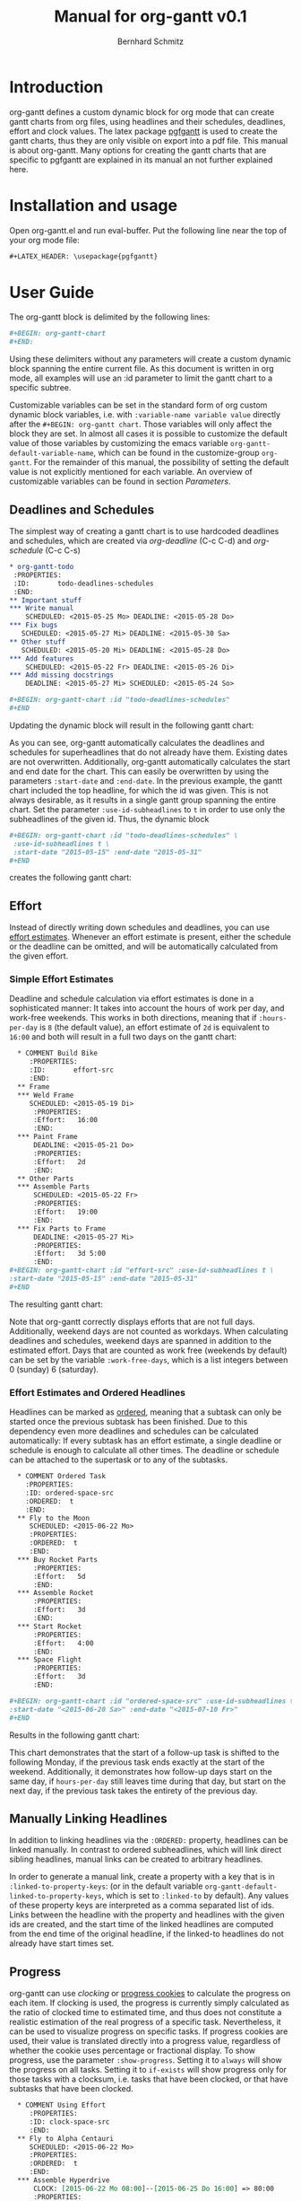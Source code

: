#+AUTHOR: Bernhard Schmitz
#+TITLE: Manual for org-gantt \linebreak v0.1

#+LATEX_HEADER: \usepackage[usenames,dvipsnames]{xcolor}
#+LATEX_HEADER: \usepackage{pgfgantt}
#+LATEX_HEADER: \usepackage[margin=3.0cm]{geometry}

#+MACRO: DEFPAR The default value for this parameter can be set via the custom variable /org-gantt-default-$1/.
#+MACRO: PARDESC - ~:$1~ :: $2
#+MACRO: DPARDESC - ~:$1~ :: $2 The default value for this parameter can be set via the custom variable /org-gantt-default-$1/.

* Introduction
org-gantt defines a custom dynamic block for org mode that can create gantt charts from org files, using headlines and their schedules, deadlines, effort and clock values.
The latex package [[https://www.ctan.org/pkg/pgfgantt][pgfgantt]] is used to create the gantt charts, thus they are only visible on export into a pdf file. This manual is about org-gantt. Many options for creating the gantt charts that are specific to pgfgantt are explained in its manual an not further explained here.

* Installation and usage
Open org-gantt.el and run eval-buffer.
Put the following line near the top of your org mode file:
#+BEGIN_SRC org
#+LATEX_HEADER: \usepackage{pgfgantt}
#+END_SRC
* User Guide
The org-gantt block is delimited by the following lines:
#+BEGIN_SRC org
#+BEGIN: org-gantt-chart
#+END:
#+END_SRC
Using these delimiters without any parameters will create a custom dynamic block spanning the entire current file. As this document is written in org mode, all examples will use an :id parameter to limit the gantt chart to a specific subtree.

Customizable variables can be set in the standard form of org custom dynamic block variables, i.e. with ~:variable-name variable value~ directly after the ~#+BEGIN: org-gantt chart~. Those variables will only affect the block they are set. In almost all cases it is possible to customize the default value of those variables by customizing the emacs variable ~org-gantt-default-variable-name~, which can be found in the customize-group ~org-gantt~. For the remainder of this manual, the possibility of setting the default value is not explicitly mentioned for each variable. An overview of customizable variables can be found in section [[Parameters]].

** Deadlines and Schedules
The simplest way of creating a gantt chart is to use hardcoded deadlines and schedules, which are created via /org-deadline/ (C-c C-d) and /org-schedule/ (C-c C-s)


#+BEGIN_SRC org
  ,* org-gantt-todo
   :PROPERTIES:
   :ID:       todo-deadlines-schedules
   :END:
  ,** Important stuff
  ,*** Write manual
      SCHEDULED: <2015-05-25 Mo> DEADLINE: <2015-05-28 Do>
  ,*** Fix bugs
     SCHEDULED: <2015-05-27 Mi> DEADLINE: <2015-05-30 Sa>
  ,** Other stuff
     SCHEDULED: <2015-05-20 Mi> DEADLINE: <2015-05-28 Do>
  ,*** Add features
      SCHEDULED: <2015-05-22 Fr> DEADLINE: <2015-05-26 Di>
  ,*** Add missing docstrings
      DEADLINE: <2015-05-27 Mi> SCHEDULED: <2015-05-24 So>

  ,#+BEGIN: org-gantt-chart :id "todo-deadlines-schedules"
  ,#+END
#+END_SRC
Updating the dynamic block will result in the following gantt chart:

#+BEGIN: org-gantt-chart :id "deadlines-schedules" 
\begin{ganttchart}[time slot format=isodate, vgrid={*2{dashed},*3{black},*2{dashed}}]{2015-05-20}{2015-05-30}
\gantttitlecalendar{year, month=name, day}\\
\ganttgroup[group left shift=0.0, group right shift=-0.0]{org-gantt-todo}{2015-05-20}{2015-05-30}\\
  \ganttgroup[group left shift=0.0, group right shift=-0.0]{Important stuff}{2015-05-25}{2015-05-30}\\
    \ganttbar[bar left shift=0.0, bar right shift=-0.0]{Write manual}{2015-05-25}{2015-05-28}\\
    \ganttbar[bar left shift=0.0, bar right shift=-0.0]{Fix bugs}{2015-05-27}{2015-05-30}\\
  \ganttgroup[group left shift=0.0, group right shift=-0.0]{Other stuff}{2015-05-20}{2015-05-28}\\
    \ganttbar[bar left shift=0.0, bar right shift=-0.0]{Add features}{2015-05-22}{2015-05-26}\\
    \ganttbar[bar left shift=0.0, bar right shift=-0.0]{Add missing docstrings}{2015-05-24}{2015-05-27}\\
\end{ganttchart}
#+END:

As you can see, org-gantt automatically calculates the deadlines and schedules for superheadlines that do not already have them. Existing dates are not overwritten.
Additionally, org-gantt automatically calculates the start and end date for the chart. This can easily be overwritten by using the parameters ~:start-date~ and ~:end-date~. In the previous example, the gantt chart included the top headline, for which the id was given. This is not always desirable, as it results in a single gantt group spanning the entire chart. Set the parameter ~:use-id-subheadlines~ to ~t~ in order to use only the subheadlines of the given id.
Thus, the dynamic block
#+BEGIN_SRC org
#+BEGIN: org-gantt-chart :id "todo-deadlines-schedules" \
 :use-id-subheadlines t \
 :start-date "2015-05-15" :end-date "2015-05-31"
#+END
#+END_SRC

creates the following gantt chart:

#+BEGIN: org-gantt-chart :id "deadlines-schedules" :use-id-subheadlines t :start-date "<2015-05-15>" :end-date "<2015-05-31>"
\begin{ganttchart}[time slot format=isodate, vgrid={*3{black},*4{dashed}}]{2015-05-15}{2015-05-31}
\gantttitlecalendar{year, month=name, day}\\
\ganttgroup[group left shift=0.0, group right shift=-0.0]{Important stuff}{2015-05-25}{2015-05-30}\\
  \ganttbar[bar left shift=0.0, bar right shift=-0.0]{Write manual}{2015-05-25}{2015-05-28}\\
  \ganttbar[bar left shift=0.0, bar right shift=-0.0]{Fix bugs}{2015-05-27}{2015-05-30}\\
\ganttgroup[group left shift=0.0, group right shift=-0.0]{Other stuff}{2015-05-20}{2015-05-28}\\
  \ganttbar[bar left shift=0.0, bar right shift=-0.0]{Add features}{2015-05-22}{2015-05-26}\\
  \ganttbar[bar left shift=0.0, bar right shift=-0.0]{Add missing docstrings}{2015-05-24}{2015-05-27}\\
\end{ganttchart}
#+END


** Effort
Instead of directly writing down schedules and deadlines, you can use [[http://orgmode.org/manual/Effort-estimates.html][effort estimates]]. Whenever an effort estimate is present, either the schedule or the deadline can be omitted, and will be automatically calculated from the given effort. 

*** Simple Effort Estimates
Deadline and schedule calculation via effort estimates is done in a sophisticated manner: It takes into account the hours of work per day, and work-free weekends. This works in both directions, meaning that if ~:hours-per-day~ is ~8~ (the default value), an effort estimate of ~2d~ is equivalent to ~16:00~ and both will result in a full two days on the gantt chart:

#+BEGIN_SRC org
  ,* COMMENT Build Bike
     :PROPERTIES:
     :ID:       effort-src
     :END:
  ,** Frame
  ,*** Weld Frame
     SCHEDULED: <2015-05-19 Di>
      :PROPERTIES:
      :Effort:   16:00
      :END:
  ,*** Paint Frame
      DEADLINE: <2015-05-21 Do>
      :PROPERTIES:
      :Effort:   2d
      :END:
  ,** Other Parts
  ,*** Assemble Parts
      SCHEDULED: <2015-05-22 Fr> 
      :PROPERTIES:
      :Effort:   19:00
      :END:
  ,*** Fix Parts to Frame
      DEADLINE: <2015-05-27 Mi>
      :PROPERTIES:
      :Effort:   3d 5:00
      :END:
#+BEGIN: org-gantt-chart :id "effort-src" :use-id-subheadlines t \
:start-date "2015-05-15" :end-date "2015-05-31"
#+END
#+END_SRC

The resulting gantt chart:

#+BEGIN: org-gantt-chart :id "effort" :use-id-subheadlines t :start-date "2015-05-15" :end-date "2015-05-31"
\begin{ganttchart}[time slot format=isodate, vgrid={*3{black},*4{dashed}}]{2015-05-15}{2015-05-31}
\gantttitlecalendar{year, month=name, day}\\
\ganttgroup[group left shift=0.0, group right shift=-0.0]{Frame}{2015-05-19}{2015-05-21}\\
  \ganttbar[bar left shift=0.0, bar right shift=-0.0]{Weld Frame}{2015-05-19}{2015-05-20}\\
  \ganttbar[bar left shift=0.0, bar right shift=-0.0]{Paint Frame}{2015-05-20}{2015-05-21}\\
\ganttgroup[group left shift=0.0, group right shift=-0.0]{Other Parts}{2015-05-22}{2015-05-27}\\
  \ganttbar[bar left shift=0.0, bar right shift=-0.625]{Assemble Parts}{2015-05-22}{2015-05-26}\\
  \ganttbar[bar left shift=0.375, bar right shift=-0.0]{Fix Parts to Frame}{2015-05-22}{2015-05-27}\\
\end{ganttchart}
#+END


Note that org-gantt correctly displays efforts that are not full days. Additionally, weekend days are not counted as workdays. When calculating deadlines and schedules, weekend days are spanned in addition to the estimated effort.
Days that are counted as work free (weekends by default) can be set by the variable ~:work-free-days~, which is a list integers between 0 (sunday) 6 (saturday).

*** Effort Estimates and Ordered Headlines
Headlines can be marked as [[http://orgmode.org/manual/TODO-dependencies.html][ordered]], meaning that a subtask can only be started once the previous subtask has been finished. Due to this dependency even more deadlines and schedules can be calculated automatically: If every subtask has an effort estimate, a single deadline or schedule is enough to calculate all other times. The deadline or schedule can be attached to the supertask or to any of the subtasks.

#+BEGIN_SRC org
  ,* COMMENT Ordered Task
    :PROPERTIES:
    :ID: ordered-space-src
    :ORDERED:  t
    :END:
  ,** Fly to the Moon
     SCHEDULED: <2015-06-22 Mo>
     :PROPERTIES:
     :ORDERED:  t
     :END:
  ,*** Buy Rocket Parts
      :PROPERTIES:
      :Effort:   5d
      :END:
  ,*** Assemble Rocket
      :PROPERTIES:
      :Effort:   3d
      :END:
  ,*** Start Rocket
      :PROPERTIES:
      :Effort:   4:00
      :END:
  ,*** Space Flight
      :PROPERTIES:
      :Effort:   3d
      :END:

#+BEGIN: org-gantt-chart :id "ordered-space-src" :use-id-subheadlines t  \
:start-date "<2015-06-20 Sa>" :end-date "<2015-07-10 Fr>"
#+END
#+END_SRC

Results in the following gantt chart:

#+BEGIN: org-gantt-chart :id "ordered-space" :use-id-subheadlines t :start-date "<2015-06-20 Sa>" :end-date "<2015-07-10 Fr>"
\begin{ganttchart}[time slot format=isodate, vgrid={*2{black},*4{dashed},*1{black}}]{2015-06-20}{2015-07-10}
\gantttitlecalendar{year, month=name, day}\\
\ganttgroup[group left shift=0.0, group right shift=-0.5]{Fly to the Moon}{2015-06-22}{2015-07-07}\\
  \ganttbar[bar left shift=0.0, bar right shift=-0.0]{Buy Rocket Parts}{2015-06-22}{2015-06-26}\\
  \ganttlinkedbar[bar left shift=0.0, bar right shift=-0.0]{Assemble Rocket}{2015-06-29}{2015-07-01}\\
  \ganttlinkedbar[bar left shift=0.0, bar right shift=-0.5]{Start Rocket}{2015-07-02}{2015-07-02}\\
  \ganttlinkedbar[bar left shift=0.5, bar right shift=-0.5]{Space Flight}{2015-07-02}{2015-07-07}\\
\end{ganttchart}
#+END

This chart demonstrates that the start of a follow-up task is shifted to the following Monday, if the previous task ends exactly at the start of the weekend. Additionally, it demonstrates how follow-up days start on the same day, if ~hours-per-day~ still leaves time during that day, but start on the next day, if the previous task takes the entirety of the previous day.

** Manually Linking Headlines
In addition to linking headlines via the ~:ORDERED:~ property, headlines can be linked manually. In contrast to ordered subheadlines, which will link direct sibling headlines, manual links can be created to arbitrary headlines.

In order to generate a manual link, create a property with a key that is in ~:linked-to-property-keys~: (or in the default variable ~org-gantt-default-linked-to-property-keys~, which is set to ~:linked-to~ by default). Any values of these property keys are interpreted as a comma separated list of ids. Links between the headline with the property and headlines with the given ids are created, and the start time of the linked headlines are computed from the end time of the original headline, if the linked-to headlines do not already have start times set.

#+BEGIN: org-gantt-chart :id "linked-headlines" :use-id-subheadlines t
\begin{ganttchart}[time slot format=isodate, vgrid={*2{dashed},*3{black},*2{dashed}}]{2015-07-08}{2015-07-20}
\gantttitlecalendar{year, month=name, day}\\
\ganttbar[bar left shift=0.0, bar right shift=-0.0, name=uniqueid1]{Task 1}{2015-07-08}{2015-07-09}\\
\ganttbar[bar left shift=0.0, bar right shift=-0.0, name=task2]{Task 2}{2015-07-10}{2015-07-13}\\
\ganttbar[bar left shift=0.0, bar right shift=-0.0, name=task3]{Task 3}{2015-07-16}{2015-07-20}\\
\ganttgroup[group left shift=0.0, group right shift=-0.0, name=uniqueid2]{Task 4}{2015-07-10}{2015-07-15}\\
  \ganttbar[bar left shift=0.0, bar right shift=-0.0, name=task5]{Task 5}{2015-07-10}{2015-07-15}\\
\ganttlink{uniqueid1}{task2}
\ganttlink{uniqueid1}{task5}
\ganttlink{task5}{task3}
\end{ganttchart}
#+END

** Progress
org-gantt can use [[orgmode.org/manual/Clocking-commands.html][clocking]] or [[http://orgmode.org/manual/Breaking-down-tasks.html][progress cookies]] to calculate the progress on each item. If clocking is used, the progress is currently simply calculated as the ratio of clocked time to estimated time, and thus does not constitute a realistic estimation of the real progress of a specific task. Nevertheless, it can be used to visualize progress on specific tasks. If progress cookies are used, their value is translated directly into a progress value, regardless of whether the cookie uses percentage or fractional display.
To show progress, use the parameter ~:show-progress~. Setting it to ~always~ will show the progress on all tasks. Setting it to ~if-exists~ will show progress only for those tasks with a clocksum, i.e. tasks that have been clocked, or that have subtasks that have been clocked.

#+BEGIN_SRC org
  ,* COMMENT Using Effort
     :PROPERTIES:
     :ID: clock-space-src
     :END:
  ,** Fly to Alpha Centauri
     SCHEDULED: <2015-06-22 Mo> 
     :PROPERTIES:
     :ORDERED:  t
     :END:
  ,*** Assemble Hyperdrive
      CLOCK: [2015-06-22 Mo 08:00]--[2015-06-25 Do 16:00] => 80:00
      :PROPERTIES:
      :Effort:   5d
      :END:
  ,*** Interstellar Flight
      CLOCK: [2015-07-02 Do 10:00]--[2015-07-04 Sa 02:00] => 40:00
      :PROPERTIES:
      :Effort:   10d
      :END:

#+BEGIN: org-gantt-chart :id "clock-space-src" :use-id-subheadlines t \
:show-progress if-exists
#+END
#+END_SRC

Creates the following gantt chart:

#+BEGIN: org-gantt-chart :id "clock-space" :use-id-subheadlines t :show-progress if-exists 
\begin{ganttchart}[time slot format=isodate, vgrid={*4{dashed},*3{black}}]{2015-06-22}{2015-07-10}
\gantttitlecalendar{year, month=name, day}\\
\ganttgroup[group left shift=0.0, group right shift=-0.0,progress=67]{Fly to Alpha Centauri}{2015-06-22}{2015-07-10}\\
  \ganttbar[bar left shift=0.0, bar right shift=-0.0,progress=200]{Assemble Hyperdrive}{2015-06-22}{2015-06-26}\\
  \ganttlinkedbar[bar left shift=0.0, bar right shift=-0.0,progress=50]{Interstellar Flight}{2015-06-29}{2015-07-10}\\
\end{ganttchart}
#+END


This chart demonstrates that the progress calculation of org-gantt does not use progress of larger than 100% on subtasks for the calculation of the progress of supertasks, as this could lead to the impression that a supertask is (almost) finished, even if the user took too long on a single subtask, whereas other subtasks are left unfinished. To override this behaviour, set the parameter ~:calc-progress~ to ~use-larger-100~. In this case, supertasks will use the full clocked time of each subtask for the calculation of its progress value:

#+BEGIN_SRC org
#+BEGIN: org-gantt-chart :id "clock-space-src" :use-id-subheadlines t \
:show-progress if-clocksum :calc-progress use-larger-100 
#+END
#+END_SRC

Creates the following gantt chart:

#+BEGIN: org-gantt-chart :id "clock-space" :use-id-subheadlines t :show-progress if-exists :calc-progress use-larger-100 
\begin{ganttchart}[time slot format=isodate, vgrid={*4{dashed},*3{black}}]{2015-06-22}{2015-07-10}
\gantttitlecalendar{year, month=name, day}\\
\ganttgroup[group left shift=0.0, group right shift=-0.0,progress=100]{Fly to Alpha Centauri}{2015-06-22}{2015-07-10}\\
  \ganttbar[bar left shift=0.0, bar right shift=-0.0,progress=200]{Assemble Hyperdrive}{2015-06-22}{2015-06-26}\\
  \ganttlinkedbar[bar left shift=0.0, bar right shift=-0.0,progress=50]{Interstellar Flight}{2015-06-29}{2015-07-10}\\
\end{ganttchart}
#+END

The variable ~:progress-source~ can influence whether progress cookies or clocksum values are used for calculating the progress. ~cookie-clocksum~ (the default), prefers cookies, but also uses clocksums. ~clocksum-cookie~ prefers clocksums, but also uses cookies. ~clocksum~ and ~cookie~ will make org-gantt use only clocksums or cookies, respectively.

** Styling

You can use all the styling parameters available in pgf-gantt (see the pgf-gantt manual for more information) by using the parameter ~:parameters~. The content of this parameter is pasted unchanged into the ganttchart parameter list. Remember that you have to escape backslashes in order for them to work. [fn:: Due to a bug in pgfgantt, it is advisable not to use the parameter ~today offset~. This parameter unintentionally influences progress rendering.]
The exception to this are the pgf-gantt parameters ~time slot format~ and ~vgrid~. While ~time slot format~ is always set to ~isodate~ in order for org-gantt to work correctly, the ~vgrid~ parameter is used to emphasize the difference between weekend and work days. The default line style for those (settable via the custom variables ~org-gantt-default-weekend-style~ and ~org-gant-default-workday-style~) can be overwritten using the parameters ~:weekend-style~ and ~workday-style~. 

*** Title Calendar
The title calendar, represented by the pgfgantt command ~\pgftitlecalendar~, can be set with the parameter ~title-calendar~. Refer to the pgfgantt manual for all possible options.

*** Compressing Charts
pgfgantt offers an option for compressing charts that span a long time, so that instead of each day occupying one slot, each slot represents an entire month. org-gantt allows to activate the compression by setting the parameter ~:compress~ to non-nil. If compression is activated, you can use the variable ~compressed-title-calendar~ to style the title calendar. The distinction for title calendars is necessary, so that reasonable defaults can be supplied for both cases.

*** Styling Example
It therefore becomes possible to create styles such as the following (shamelessly stolen from the pgf gantt manual) - look at the source in org-gantt-manual.org for the full list of parameters:

#+BEGIN: org-gantt-chart :id "clock-space" :use-id-subheadlines t :show-progress if-exists :workday-style "white" :weekend-style "black!10" :parameters "y unit title=0.4cm, y unit chart=0.5cm, title/.append style={draw=none, fill=RoyalBlue!50!black}, title label font=\\sffamily\\bfseries\\color{white}, title label node/.append style={below=-1.6ex}, title left shift=.05, title right shift=-.05, title height=1, bar/.append style={draw=none, fill=OliveGreen!75}, bar height=.6, bar label font=\\normalsize\\color{black!50}, group right shift=0, group top shift=.6, group height=.3, group peaks height=.2, bar incomplete/.append style={fill=Maroon}, canvas/.style={shape=rectangle, fill=black!5, draw=RoyalBlue!50!black, very thick}"
\begin{ganttchart}[time slot format=isodate, vgrid={*4white,*3black!10}, y unit title=0.4cm, y unit chart=0.5cm, title/.append style={draw=none, fill=RoyalBlue!50!black}, title label font=\sffamily\bfseries\color{white}, title label node/.append style={below=-1.6ex}, title left shift=.05, title right shift=-.05, title height=1, bar/.append style={draw=none, fill=OliveGreen!75}, bar height=.6, bar label font=\normalsize\color{black!50}, group right shift=0, group top shift=.6, group height=.3, group peaks height=.2, bar incomplete/.append style={fill=Maroon}, canvas/.style={shape=rectangle, fill=black!5, draw=RoyalBlue!50!black, very thick}]{2015-06-22}{2015-07-10}
\gantttitlecalendar{year, month=name, day}\\
\ganttgroup[group left shift=0.0, group right shift=-0.0,progress=67]{Fly to Alpha Centauri}{2015-06-22}{2015-07-10}\\
  \ganttbar[bar left shift=0.0, bar right shift=-0.0,progress=200]{Assemble Hyperdrive}{2015-06-22}{2015-06-26}\\
  \ganttlinkedbar[bar left shift=0.0, bar right shift=-0.0,progress=50]{Interstellar Flight}{2015-06-29}{2015-07-10}\\
\end{ganttchart}
#+END



* Reference
** Parameters
#+LATEX: \noindent
*General parameters:*
{{{PARDESC(id, The scope of the gantt chart. If ~nil~\, use the current document. If it starts with ~file:\~\, use the given document. Otherwise\, use the headline with the given id property.)}}}
{{{DPARDESC(maxlevel, The maximum subheadline level for which the gantt chart is generated.)}}}
{{{PARDESC(use-id-subheadlines, Setting this parameter to t will make the gantt chart ignore the headline of the given id, and only use its subheadlines as top level groups.)}}}


#+LATEX: \noindent
*Calculation parameters:*
{{{PARDESC(calc-progress, Setting this parameter to ~use-larger-100~ will make the progress calculation use values of larger 100 for overclocked subtasks. See section [[Progress]].)}}}
{{{DPARDESC(progress-source, Determines the source that is used for progress calculation. ~clocksum~ will calculate from clocksums only. ~cookie~ will calculate from progress cookies in the headlines only. Both ~[%]~ and ~[/]~ cookies work. ~clocksum-cookie~ will use both\, but preference clocksums\, if both are available. ~cookie-clocksum~ will preference cookies.)}}}
{{{DPARDESC(hours-per-day, Sets the number of work hours in a work day.)}}}
{{{DPARDESC(work-free-days, The days on which no work is done\, normally weekends. Is a list of integers\, where each integer denotes a weekday\, from 0 (sunday) to 6 (monday).)}}}
{{{DPARDESC(incomplete-date-headlines, Determines the treatment for that have either deadline or schedule (also computed)\, but not both. ~keep~ will place the headline normally, with a length of 0. ~inactive~ will place the headline, but distinguish it via inactive-style. ~ignore~ will not place the headline onto the chart.)}}}
{{{DPARDESC(no-date-headlines, Determines the treatment for that have neither deadline nor schedule. ~keep~ will place the headline normally, with a length of 0. ~inactive~ will place the headline, but distinguish it via inactive-style. ~ignore~ will not place the headline onto the chart.)}}}
{{{DPARDESC(tag-style-effect, Defines\, where tag styles should be applied. If ~current~\, a tag style is only applied to headlines with the appropriate tag. If ~subheadlines~\, a tag style is applied to the headline and all its subheadlines.)}}}
{{{DPARDESC(use-tags, A list of tags. Only headlines with these tags (and their subheadlines) will be printed. If ~nil~, all headlines are printed.)}}}
{{{DPARDESC(ignore-tags, A list of tags. Headlines with these tags (and all their subheadlines) will not be printed.)}}}
{{{DPARDESC(milestone-tags, A list of tags. Headlines with these tags will be printed as milesontes)}}}
{{{DPARDESC(linked-to-property-keys, A list of property keys. The values of these properties in headlines are interpreted as comma-seperated list\, which indicates the ids of other headlines. Those other headlines will be visually linked to the headline with the property\, and have its end time calculated\, unless it already has an end time.)}}}

#+LATEX: \noindent
*Style parameters:*
{{{PARDESC(end-date, The end date of the chart. By default the date will be calculated as the latest date in the gantt chart.)}}}
{{{PARDESC(parameters, Additional parameters added to the parameter list of the ~\begin{ganttchart}~ command. Any parameters allowed by pgfgantt can be used, except those mentioned in section [[Styling]].)}}}
{{{DPARDESC(show-progress, Setting this parameter to it to ~always~ will show the progress on all tasks. Setting it to ~if-exists~ will show progress only for those tasks with a clocksum\, i.e. tasks that have been clocked\, or that have subtasks that have been clocked. ~nil~ (the default) will not show progress on any tasks.)}}}
{{{PARDESC(start-date, The start date of the chart. By default the date will be calculated as the earliest date in the gantt chart.)}}}
{{{DPARDESC(title-calendar, Sets the title calendar\, that is the content of the pgfgantt command ~\ganttitlecalendar{content}~.)}}}
{{{PARDESC(compress, If non-nil\, the chart will be compressed according to pgfgantt. In compressed mode\, only months are shown and not the days of each month.)}}}
{{{DPARDESC(compressed-title-calendar, Sets the title calendar\, that is used if the chart is compressed.)}}}
{{{PARDESC(today, If set to t\, the current date is highlighted as today in the gantt chart. If set to a timestamp\, the given date is highlighted as today. If not set\, no today value is used.)}}}
{{{DPARDESC(weekend-style, The style used for delimiting weekend days.)}}}
{{{DPARDESC(workday-style, The style used for delimiting workday days.)}}}
{{{DPARDESC(inactive-bar-style, styles for bars that are considered inactive by ~:incomplete-date-headlines~ or ~:no-date-headlines~.)}}}
{{{DPARDESC(inactive-group-style, styles for groups that are considered inactive by ~:incomplete-date-headlines~ or ~:no-date-headlines~.)}}}
{{{DPARDESC(tags-bar-style, An alist that associates tags to styles for bars in the form ~(tag . style)~)}}}
{{{DPARDESC(tags-group-style, An alist that associates tags to styles for groups in the form ~(tag . style)~)}}}

* COMMENT org-gantt-todo
   :PROPERTIES:
   :ID:       deadlines-schedules
   :END:
** Important stuff
*** Write manual
    SCHEDULED: <2015-05-25 Mo> DEADLINE: <2015-05-28 Do>
*** Fix bugs
   SCHEDULED: <2015-05-27 Mi> DEADLINE: <2015-05-30 Sa>
** Other stuff
   SCHEDULED: <2015-05-20 Mi> DEADLINE: <2015-05-28 Do>
*** Add features
    SCHEDULED: <2015-05-22 Fr> DEADLINE: <2015-05-26 Di>
*** Add missing docstrings
    DEADLINE: <2015-05-27 Mi> SCHEDULED: <2015-05-24 So>

* COMMENT Build Bike
   :PROPERTIES:
   :ID:       effort
   :END:
** Frame
*** Weld Frame
   SCHEDULED: <2015-05-19 Di>
    :PROPERTIES:
    :Effort:   16:00
    :END:
*** Paint Frame
    DEADLINE: <2015-05-21 Do>
    :PROPERTIES:
    :Effort:   2d
    :END:
** Other Parts
*** Assemble Parts
    SCHEDULED: <2015-05-22 Fr> 
    :PROPERTIES:
    :Effort:   19:00
    :END:
*** Fix Parts to Frame
    DEADLINE: <2015-05-27 Mi>
    :PROPERTIES:
    :Effort:   3d 5:00
    :END:

* COMMENT Ordered Task
  :PROPERTIES:
  :ID: ordered-space
  :ORDERED:  t
  :END:
** Fly to the Moon
   SCHEDULED: <2015-06-22 Mo>
   :PROPERTIES:
   :ORDERED:  t
   :END:
*** Buy Rocket Parts
    :PROPERTIES:
    :Effort:   5d
    :END:
*** Assemble Rocket
    :PROPERTIES:
    :Effort:   3d
    :END:
*** Start Rocket
    :PROPERTIES:
    :Effort:   4:00
    :END:
*** Space Flight
    :PROPERTIES:
    :Effort:   3d
    :END:

* COMMENT Linked Headlines
  :PROPERTIES:
  :ID: linked-headlines
  :END:      
** Task 1
   DEADLINE: <2015-07-09 Do> SCHEDULED: <2015-07-08 Mi>
   :PROPERTIES:
   :LINKED-TO: task2,task5
   :END:
** Task 2
   :PROPERTIES:
   :ID: task2
   :Effort:   2d
   :END:      
** Task 3
   :PROPERTIES:
   :ID: task3
   :Effort:   3d
   :END:
** Task 4
*** Task 5
    :PROPERTIES:
    :ID: task5
    :Effort:   4d
    :LINKED-TO: task3
    :END:

* COMMENT Using Effort
   :PROPERTIES:
   :ID: clock-space
   :END:
** Fly to Alpha Centauri
   SCHEDULED: <2015-06-22 Mo> 
   :PROPERTIES:
   :ORDERED:  t
   :END:
*** Assemble Hyperdrive
    CLOCK: [2015-06-22 Mo 08:00]--[2015-06-25 Do 16:00] => 80:00
    :PROPERTIES:
    :Effort:   5d
    :END:
*** Interstellar Flight
    CLOCK: [2015-07-02 Do 10:00]--[2015-07-04 Sa 02:00] => 40:00
    :PROPERTIES:
    :Effort:   10d
    :END:

* COMMENT TODO-List
** DONE start and end time calculation (used to work)
** DONE progress calculation -> average of subprogress is incorrect.
** DONE Use [%] and [/] for progress calculation
** DONE Correct computation of offsets for month-compressed charts
** DONE Correct Filtering by tag
** DONE Correct Highlighting by tag
** Use org-depend dependencies
** DONE Milestones
** DONE LINKED-TO
* COMMENT Bugs
** If use-tags is used in a subelement of an ordered headline, a link from nowhere appears.
** Pulling in headlines from other files not working correctly.
** LINKED-TO when current headline does not have endtime.
